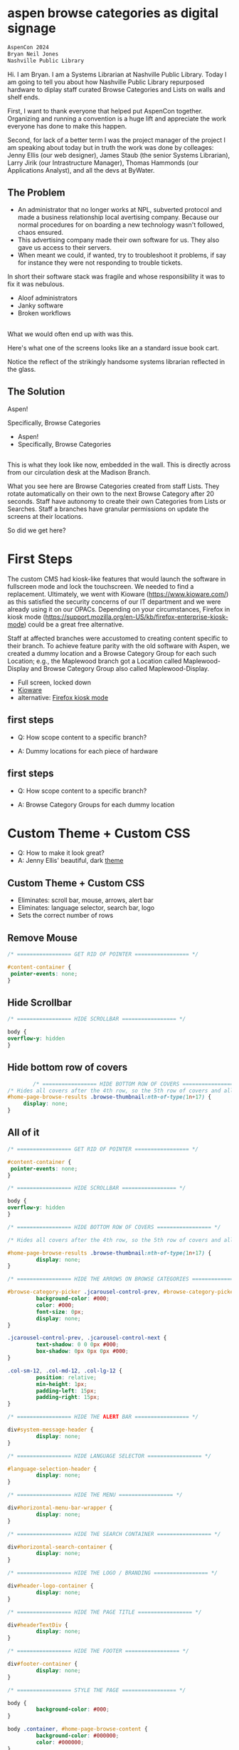:REVEAL_PROPERTIES:
#+REVEAL_DEFAULT_SLIDE_BACKGROUND: ./images/aspen-background.png
#+REVEAL_TITLE_SLIDE_BACKGROUND: ./images/aspen-background.png
#+REVEAL_THEME: aspen-red
#+REVEAL_HLEVEL: 1
#+REVEAL_PLUGINS: (markdown notes)
#+REVEAL_DEFAULT_FRAG_STYLE: fade-left
#+OPTIONS: timestamp:nil toc:0 num:nil
#+REVEAL_TITLE_SLIDE: <h2>Aspen Browse Categories As Digital Signage</h2><b>AspenCon 2023</b></br><span style="font-size: 0.5em;">Bryan Neil Jones</br>Nashville Public Library</span><aside class="notes">Hi. I am Bryan. I am a Systems Librarian at Nashville Public Library. Today I am going to tell you about how Nashville Public Library repurposed hardware to diplay staff curated Browse Categories and Lists on walls and shelf ends.</br>First, I want to thank everyone that helped put AspenCon together. Organizing and running a convention is a huge lift and appreciate the work everyone has done to make this happen.</br>Second, for lack of a better term I was the project manager of the project I am speaking about today but in truth the work was done by colleages: Jenny Ellis (our web designer), James Staub (the senior Systems Librarian), Larry Jirik (our Intrastructure Manager), Thomas Hammonds (our Applications Analyst), and all the devs at ByWater.</aside>
#+REVEAL_TITLE_SLIDE_NOTES: 'These are notes for the title slide'
:END:

* aspen browse categories as digital signage 
#+BEGIN_SRC html
AspenCon 2024
Bryan Neil Jones
Nashville Public Library
#+END_SRC
#+BEGIN_NOTES
Hi. I am Bryan. I am a Systems Librarian at Nashville Public Library. Today I am going to tell you about how Nashville Public Library repurposed hardware to diplay staff curated Browse Categories and Lists on walls and shelf ends. 

First, I want to thank everyone that helped put AspenCon together. Organizing and running a convention is a huge lift and appreciate the work everyone has done to make this happen. 

Second, for lack of a better term I was the project manager of the project I am speaking about today but in truth the work was done by colleages: Jenny Ellis (our web designer), James Staub (the senior Systems Librarian), Larry Jirik (our Intrastructure Manager), Thomas Hammonds (our Applications Analyst), and all the devs at ByWater.
#+END_NOTES
** The Problem
 #+BEGIN_NOTES
- An administrator that no longer works at NPL, subverted protocol and made a business relationship local avertising company. Because our normal procedures for on boarding a new technology wasn't followed, chaos ensured.
- This advertising company made their own software for us. They also gave us access to their servers.
- When meant we could, if wanted, try to troubleshoot it problems, if say for instance they were not responding to trouble tickets. 

In short their software stack was fragile and whose responsibility it was to fix it was nebulous.  
 #+END_NOTES
 #+ATTR_REVEAL: :frag (t)
 - Aloof administrators    
 - Janky software
 - Broken workflows
** [[./images/display-1.jpeg]]
#+BEGIN_NOTES
What we would often end up with was this.

Here's what one of the screens looks like an a standard issue book cart. 

Notice the reflect of the strikingly handsome systems librarian reflected in the glass.
#+END_NOTES
** The Solution
#+BEGIN_NOTES
Aspen!

Specifically, Browse Categories
#+END_NOTES
#+ATTR_REVEAL: :frag (t)
- Aspen!
- Specifically, Browse Categories
** [[./images/displays-2.jpg]] 
#+BEGIN_NOTES
This is what they look like now, embedded in the wall. This is directly across from our circulation desk at the Madison Branch.

What you see here are Browse Categories created from staff Lists. They rotate automatically on their own to the next Browse Category after 20 seconds. Staff have autonomy to create their own Categories from Lists or Searches. Staff a branches have granular permissions on update the screens at their locations.

So did we get here?
#+END_NOTES
* First Steps
#+BEGIN_NOTES
The custom CMS had kiosk-like features that would launch the software in fullscreen mode and lock the touchscreen. We needed to find a replacement. Ultimately, we went with Kioware (https://www.kioware.com/) as this satisfied the security concerns of our IT department and we were already using it on our OPACs. Depending on your circumstances, Firefox in kiosk mode (https://support.mozilla.org/en-US/kb/firefox-enterprise-kiosk-mode) could be a great free alternative.

Staff at affected branches were accustomed to creating content specific to their branch. To achieve feature parity with the old software with Aspen, we created a dummy location and a Browse Category Group for each such Location; e.g., the Maplewood branch got a Location called Maplewood-Display and Browse Category Group also called Maplewood-Display.	
#+END_NOTES
#+ATTR_REVEAL: :frag (t) 
- Full screen, locked down
- [[https://www.kioware.com/][Kioware]]
- alternative: [[https://support.mozilla.org/en-US/kb/firefox-enterprise-kiosk-mode][Firefox kiosk mode]]
** first steps 			 
 #+ATTR_REVEAL: :frag (t)
- Q: How scope content to a specific branch?
- A: Dummy locations for each piece of hardware
 #+BEGIN_NOTES

 #+END_NOTES
** 
[[./images/display-locations.png]]
 #+BEGIN_NOTES

 #+END_NOTES
** first steps 			 
 #+ATTR_REVEAL: :frag (t)
- Q: How scope content to a specific branch?
- A: Browse Category Groups for each dummy location
 #+BEGIN_NOTES

 #+END_NOTES
** 
[[./images/browse-category-groups.png]]
 #+BEGIN_NOTES

 #+END_NOTES

* Custom Theme + Custom CSS 
#+ATTR_REVEAL: :frag (t)
- Q: How to make it look great?
- A: Jenny Ellis' beautiful, dark [[https://docs.google.com/document/d/1M-mUy-G2Y8oI_AnwW4u9DrWyOyr3yBDmBRh4BaM9jnU][theme]]
#+BEGIN_NOTES

#+END_NOTES
** Custom Theme + Custom CSS 
#+ATTR_REVEAL: :frag (t)
- Eliminates: scroll bar, mouse, arrows, alert bar
- Eliminates: language selector, search bar, logo
- Sets the correct number of rows
#+BEGIN_NOTES

#+END_NOTES
** Remove Mouse 
#+ATTR_REVEAL: :frag (t)
#+BEGIN_SRC css :export code
		/* ================= GET RID OF POINTER ================= */

		#content-container {  
		 pointer-events: none;  
		}
#+END_SRC
#+BEGIN_NOTES

 #+END_NOTES
** Hide Scrollbar   
#+ATTR_REVEAL: :frag (t)
#+BEGIN_SRC css :export code 
		/* ================= HIDE SCROLLBAR ================= */

		body {
		overflow-y: hidden
		}
#+END_SRC
#+BEGIN_NOTES

 #+END_NOTES
** Hide bottom row of covers 
#+ATTR_REVEAL: :frag (t)
#+BEGIN_SRC css :export code
                /* ================= HIDE BOTTOM ROW OF COVERS ================= */
		/* Hides all covers after the 4th row, so the 5th row of covers and all that follow */
		#home-page-browse-results .browse-thumbnail:nth-of-type(1n+17) {
			 display: none;
		}
#+END_SRC
#+BEGIN_NOTES

 #+END_NOTES
** All of it
#+ATTR_REVEAL: :frag (t)
#+BEGIN_SRC css :export code
/* ================= GET RID OF POINTER ================= */

#content-container {  
 pointer-events: none;  
}

/* ================= HIDE SCROLLBAR ================= */

body {
overflow-y: hidden
}

/* ================= HIDE BOTTOM ROW OF COVERS ================= */

/* Hides all covers after the 4th row, so the 5th row of covers and all that follow */

#home-page-browse-results .browse-thumbnail:nth-of-type(1n+17) {
         display: none;
}

/* ================= HIDE THE ARROWS ON BROWSE CATEGORIES ================= */

#browse-category-picker .jcarousel-control-prev, #browse-category-picker .jcarousel-control-next {
         background-color: #000;
         color: #000;
         font-size: 0px;
         display: none;
}

.jcarousel-control-prev, .jcarousel-control-next {
         text-shadow: 0 0 0px #000;
         box-shadow: 0px 0px 0px #000;
}

.col-sm-12, .col-md-12, .col-lg-12 {
         position: relative;
         min-height: 1px;
         padding-left: 15px;
         padding-right: 15px;
}

/* ================= HIDE THE ALERT BAR ================= */

div#system-message-header {
         display: none;
}

/* ================= HIDE LANGUAGE SELECTOR ================= */

#language-selection-header {
         display: none;
}

/* ================= HIDE THE MENU ================= */

div#horizontal-menu-bar-wrapper {
         display: none;
}

/* ================= HIDE THE SEARCH CONTAINER ================= */

div#horizontal-search-container {
         display: none;
}

/* ================= HIDE THE LOGO / BRANDING ================= */

div#header-logo-container {
         display: none;
}

/* ================= HIDE THE PAGE TITLE ================= */

div#headerTextDiv {
         display: none; 
}

/* ================= HIDE THE FOOTER ================= */

div#footer-container {
         display: none;
}

/* ================= STYLE THE PAGE ================= */

body {
         background-color: #000;
}

body .container, #home-page-browse-content {
         background-color: #000000;
         color: #000000;
}

#home-page-browse-content {
         background-color: #000;
padding: 0;
}


#header-wrapper {
         background-color: black;
}

#home-page-browse-header {
         background-color: #000000;
margin-bottom: 25px;
}

#selected-browse-label {
         background-color: #000000;
}

#browse-sub-category-menu button.selected, #browse-sub-category-menu button.selected:hover {
         border-color: #0087AB !important;
         background-color: #97c6d3 !important;
         color: #ffffff !important;
}

.btn-toolbar.pull-right {
         display: none;
}

a#selected-browse-search-link {
         color: #fff;
}

div#more-browse-results {
         display: none;
}

#more-browse-results {
         background-color: #000;
}

.glyphicon-chevron-down:before {
         color: black;
}

a#js-top {
         display: none!important;
}

/* ================= BROWSE CATEGORY STYLES ================= */

.browse-category {
         font-size: 25px;
background-color: #000000 !important;
}

.browse-category div:hover {
         text-decoration: none;
}

.browse-category.selected {
         font-size: 25px;
}

.jcarousel li {
         border: 3px solid #fff;
}

div#selected-browse-label {
         display: none;
}

/* ================= Covers ================= */

.browse-thumbnail {
         background-color: #000;
margin-bottom: 50px
}

.browse-thumbnail img {
                         box-shadow: 5px 5px 0px #ccc;
border: 1px solid #707070;
}
#+END_SRC
#+BEGIN_NOTES

 #+END_NOTES
* Custom Javascript
#+ATTR_REVEAL: :frag (t)
- Q: How to make Browse Categories automatically move 
- A: James Staub's [[https://docs.google.com/document/d/1M-mUy-G2Y8oI_AnwW4u9DrWyOyr3yBDmBRh4BaM9jnU][custom JavaScript]]
#+BEGIN_NOTES
The old software displayed covers as an animated scroll. We had to figure out a way for the Browse Categories move on their own. James Staub, our senior systems librarian, wrote a JavaScript snippet to automate the rotation of Browse Categories. The snippet causes the current Category to advance to the next Category after twenty seconds and refresh the page after reaching the last Category in the Group. The last part is very important because this is what enables staff to make changes from their workstations without have to touch the hardware itself which is difficult to access. When the page refreshes, their changes appear. The snippet: 
#+END_NOTES
** Custom JavaScript
#+ATTR_REVEAL: :frag (t)
- Move to next Category after X seconds
#+BEGIN_SRC javascript :export code
<script>

if (location.pathname == '/') {
	var reloadURL = window.location.href;
	var rotateTime = 20000;
	var rotateCount = 0;
	function rotateCategory() {
		var bccount = $('.jcarousel').jcarousel('items').length;
		var nextCategory = null;		
		nextCategory = $('[data-category-id='+AspenDiscovery.Browse.curCategory+']').next().attr('data-category-id');
		if (!nextCategory || rotateCount >= bccount - 1 ) { 
			window.location.href = reloadURL;
		}
		rotateCount++;
		AspenDiscovery.Browse.changeBrowseCategory(nextCategory);
	}
	
	setTimeout(
		function waitForIt(){
			if(typeof AspenDiscovery.Browse.curCategory !== "undefined"){
				setInterval(rotateCategory,rotateTime)
			}else{
				setTimeout(waitForIt,250)
			}
		},750);
}

</script>
#+END_SRC
** Custom Javascript
#+ATTR_REVEAL: :frag (t)
- Refresh when getting the last Category
#+BEGIN_SRC javascript :export code
<script>

if (location.pathname == '/') {
	var reloadURL = window.location.href;
	var rotateTime = 20000;
	var rotateCount = 0;
	function rotateCategory() {
		var bccount = $('.jcarousel').jcarousel('items').length;
		var nextCategory = null;		
		nextCategory = $('[data-category-id='+AspenDiscovery.Browse.curCategory+']').next().attr('data-category-id');
		if (!nextCategory || rotateCount >= bccount - 1 ) { 
			window.location.href = reloadURL;
		}
		rotateCount++;
		AspenDiscovery.Browse.changeBrowseCategory(nextCategory);
	}
	
	setTimeout(
		function waitForIt(){
			if(typeof AspenDiscovery.Browse.curCategory !== "undefined"){
				setInterval(rotateCategory,rotateTime)
			}else{
				setTimeout(waitForIt,250)
			}
		},750);
}
</script>
#+END_SRC
** Custom JavaScript
#+ATTR_REVEAL: :frag (t)
#+BEGIN_SRC javascript :export code
<script>

if (location.pathname == '/') {
	var reloadURL = window.location.href;
	var rotateTime = 20000;
	var rotateCount = 0;
	function rotateCategory() {
		var bccount = $('.jcarousel').jcarousel('items').length;
		var nextCategory = null;		
		nextCategory = $('[data-category-id='+AspenDiscovery.Browse.curCategory+']').next().attr('data-category-id');
		if (!nextCategory || rotateCount >= bccount - 1 ) { 
			window.location.href = reloadURL;
		}
		rotateCount++;
		AspenDiscovery.Browse.changeBrowseCategory(nextCategory);
	}
	
	setTimeout(
		function waitForIt(){
			if(typeof AspenDiscovery.Browse.curCategory !== "undefined"){
				setInterval(rotateCategory,rotateTime)
			}else{
				setTimeout(waitForIt,250)
			}
		},750);
}
</script>
#+END_SRC
* Granular Permissions
#+ATTR_REVEAL: :frag (t)
[[./images/granular-permissions.png]]
#+BEGIN_NOTES
We have a lot of Browse Categories at our library (probably too many). The Collections & Technology team manages the system-wide Browse Category Groups centrally and we didn't want anyone moving our stapler. With the release of Aspen Discovery 23.06 we had the ability granularly assign permissions to specific staff members to edit only specific Browse Category Groups. Maplewood Librarian can be given permissions to edit only the Maplewood-Display Browse Category Group. No one moves our stapler.    
#+END_NOTES
* Staff Training
#+ATTR_REVEAL: :frag (t) 
- Staff had never heard the term 'Browse Category' before
- PDF instuction, video calls
- Positives and negatives 
 #+BEGIN_NOTES
 The staff who were creating content with old system didn't know about Aspen Browse Categories. I created a document that walked them through the process of creating Browse Categories. I also made myself available for video calls for any interested parties. The first link on the training document was the Aspen Help Center. The documentation in the Aspen Help Center was a boon to both me and the staff who are the folks actually creating content. 
 #+END_NOTES
* Future Steps
#+ATTR_REVEAL: :frag (t) 
- Info boxes
- Patron navigation
- Randomized covers
- Web Builder (not Browse Categories)
#+BEGIN_NOTES
Our next step is determining if we want the displays to be interactive. With the old software you could tap a title to bring up an info box about the title. Again, the info displayed was pulled from Aspen. If we decide that is an important feature, we then have to determine if it is something we can make happen in house, or if we'll need help from our colleagues at ByWater or a third party developer. The future is unwritten. If you want to checkout the current display Browse Categories, you can visit the URLs of the dummy locations. Veiwing them in fullscreen mode on a large-ish portrait monitor will give you the idea of what they look like on IRL. 
#+END_NOTES
* Takeaways
#+ATTR_REVEAL: :frag (t) 
- Follow procedures
- Know thyself, respect others
- Learn to code*
- Invest in a test server
#+BEGIN_NOTES

#+END_NOTES
* All the Things
- [[https://bld.library.nashville.org][Bellevue branch]]
- [[https://bxd.library.nashville.org][Bordeaux branch]]
- [[https://epd.library.nashville.org][Edmondson Pike branch]]
- [[https://mad.library.nashville.org][Madison branch (screen one)]]
- [[https://mad2.library.nashville.org][Madison branch (screen two)]]
- [[https://sed.library.nashville.org][Southeast branch]]
- [[https://wpd.library.nashville.org][Watkins Park branch]]
#+BEGIN_NOTES

#+END_NOTES  
